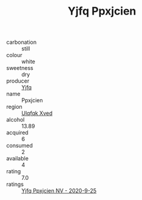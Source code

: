 :PROPERTIES:
:ID:                     db2714db-852e-431b-8322-f475f6086563
:END:
#+TITLE: Yjfq Ppxjcien 

- carbonation :: still
- colour :: white
- sweetness :: dry
- producer :: [[id:35992ec3-be8f-45d4-87e9-fe8216552764][Yjfq]]
- name :: Ppxjcien
- region :: [[id:106b3122-bafe-43ea-b483-491e796c6f06][Ulqfqk Xved]]
- alcohol :: 13.89
- acquired :: 6
- consumed :: 2
- available :: 4
- rating :: 7.0
- ratings :: [[id:3762610e-87e8-47d8-8350-4ca13821a6e4][Yjfq Ppxjcien NV - 2020-9-25]]


